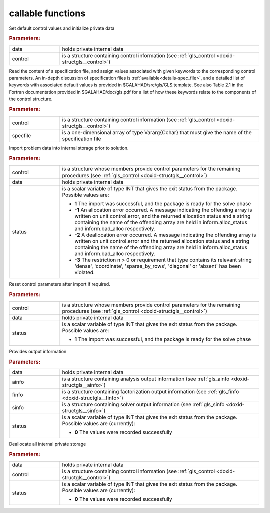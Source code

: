 
callable functions
------------------

.. index:: pair: function; gls_initialize
.. _doxid-galahad__gls_8h_1ab7827883517db347ee1229eda004ede5:

.. ref-code-block:: julia
	:class: doxyrest-title-code-block

        function gls_initialize(T, INT, data, control)

Set default control values and initialize private data

.. rubric:: Parameters:

.. list-table::
	:widths: 20 80

	*
		- data

		- holds private internal data

	*
		- control

		- is a structure containing control information (see :ref:`gls_control <doxid-structgls__control>`)

.. index:: pair: function; gls_read_specfile
.. _doxid-galahad__gls_8h_1a428c3dcc1d0de87f6108d396eec6e176:

.. ref-code-block:: julia
	:class: doxyrest-title-code-block

        function gls_read_specfile(T, INT, control, specfile)

Read the content of a specification file, and assign values associated
with given keywords to the corresponding control parameters.  An
in-depth discussion of specification files is
:ref:`available<details-spec_file>`, and a detailed list of keywords
with associated default values is provided in
\$GALAHAD/src/gls/GLS.template.  See also Table 2.1 in the Fortran
documentation provided in \$GALAHAD/doc/gls.pdf for a list of how these
keywords relate to the components of the control structure.

.. rubric:: Parameters:

.. list-table::
	:widths: 20 80

	*
		- control

		- is a structure containing control information (see :ref:`gls_control <doxid-structgls__control>`)

	*
		- specfile

		- is a one-dimensional array of type Vararg{Cchar} that must give the name of the specification file

.. index:: pair: function; gls_import
.. _doxid-galahad__gls_8h_1a1b34338e803f603af4161082a25f4e58:

.. ref-code-block:: julia
	:class: doxyrest-title-code-block

        function gls_import(T, INT, control, data, status)

Import problem data into internal storage prior to solution.

.. rubric:: Parameters:

.. list-table::
	:widths: 20 80

	*
		- control

		- is a structure whose members provide control parameters for the remaining procedures (see :ref:`gls_control <doxid-structgls__control>`)

	*
		- data

		- holds private internal data

	*
		- status

		- is a scalar variable of type INT that gives the exit
		  status from the package. Possible values are:

		  * **1**
                    The import was successful, and the package is ready
                    for the solve phase

		  * **-1**
                    An allocation error occurred. A message indicating
                    the offending array is written on unit
                    control.error, and the returned allocation status
                    and a string containing the name of the offending
                    array are held in inform.alloc_status and
                    inform.bad_alloc respectively.

		  * **-2**
                    A deallocation error occurred. A message indicating
                    the offending array is written on unit control.error
                    and the returned allocation status and a string
                    containing the name of the offending array are held
                    in inform.alloc_status and inform.bad_alloc
                    respectively.

		  * **-3**
                    The restriction n > 0 or requirement that type
                    contains its relevant string 'dense', 'coordinate',
                    'sparse_by_rows', 'diagonal' or 'absent' has been
                    violated.

.. index:: pair: function; gls_reset_control
.. _doxid-galahad__gls_8h_1a8b84f081ccc0b05b733adc2f0a829c07:

.. ref-code-block:: julia
	:class: doxyrest-title-code-block

        function gls_reset_control(T, INT, control, data, status)

Reset control parameters after import if required.

.. rubric:: Parameters:

.. list-table::
	:widths: 20 80

	*
		- control

		- is a structure whose members provide control parameters for the remaining procedures (see :ref:`gls_control <doxid-structgls__control>`)

	*
		- data

		- holds private internal data

	*
		- status

		- is a scalar variable of type INT that gives the exit
		  status from the package. Possible values are:

		  * **1**
                    The import was successful, and the package is ready
                    for the solve phase

.. index:: pair: function; gls_information
.. _doxid-galahad__gls_8h_1a620dc0f7a9ef6049a7bafdc02913da47:

.. ref-code-block:: julia
	:class: doxyrest-title-code-block

        function gls_information(T, INT, data, ainfo, finfo, sinfo, status)

Provides output information

.. rubric:: Parameters:

.. list-table::
	:widths: 20 80

	*
		- data

		- holds private internal data

	*
		- ainfo

		- is a structure containing analysis output information (see :ref:`gls_ainfo <doxid-structgls__ainfo>`)

	*
		- finfo

		- is a structure containing factorization output information (see :ref:`gls_finfo <doxid-structgls__finfo>`)

	*
		- sinfo

		- is a structure containing solver output information (see :ref:`gls_sinfo <doxid-structgls__sinfo>`)

	*
		- status

		- is a scalar variable of type INT that gives the exit
		  status from the package. Possible values are
		  (currently):

		  * **0**
                    The values were recorded successfully

.. index:: pair: function; gls_finalize
.. _doxid-galahad__gls_8h_1a4758f1fc9cad110a33c1778254b51390:

.. ref-code-block:: julia
	:class: doxyrest-title-code-block

        function gls_finalize(T, INT, data, control, status)

Deallocate all internal private storage

.. rubric:: Parameters:

.. list-table::
	:widths: 20 80

	*
		- data

		- holds private internal data

	*
		- control

		- is a structure containing control information (see :ref:`gls_control <doxid-structgls__control>`)

	*
		- status

		- is a scalar variable of type INT that gives the exit
		  status from the package. Possible values are
		  (currently):

		  * **0**
                    The values were recorded successfully
